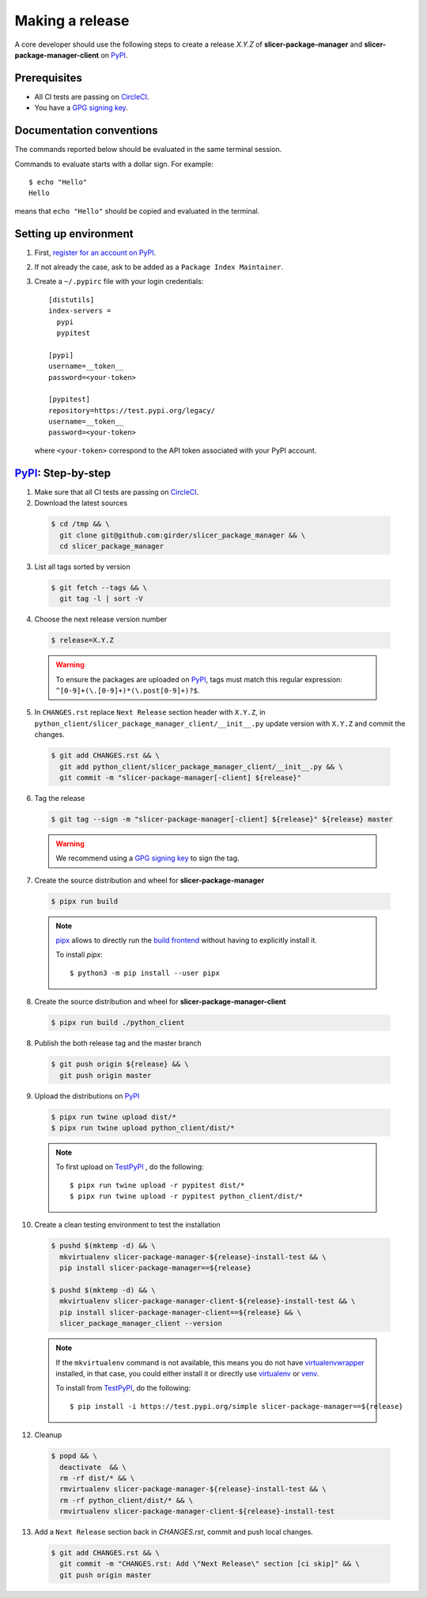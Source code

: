 .. _making_a_release:

================
Making a release
================

A core developer should use the following steps to create a release `X.Y.Z` of
**slicer-package-manager** and **slicer-package-manager-client** on `PyPI`_.

-------------
Prerequisites
-------------

* All CI tests are passing on `CircleCI`_.

* You have a `GPG signing key <https://help.github.com/articles/generating-a-new-gpg-key/>`_.

-------------------------
Documentation conventions
-------------------------

The commands reported below should be evaluated in the same terminal session.

Commands to evaluate starts with a dollar sign. For example::

  $ echo "Hello"
  Hello

means that ``echo "Hello"`` should be copied and evaluated in the terminal.

----------------------
Setting up environment
----------------------

1. First, `register for an account on PyPI <https://pypi.org>`_.


2. If not already the case, ask to be added as a ``Package Index Maintainer``.


3. Create a ``~/.pypirc`` file with your login credentials::

    [distutils]
    index-servers =
      pypi
      pypitest

    [pypi]
    username=__token__
    password=<your-token>

    [pypitest]
    repository=https://test.pypi.org/legacy/
    username=__token__
    password=<your-token>

  where ``<your-token>`` correspond to the API token associated with your PyPI account.

---------------------
`PyPI`_: Step-by-step
---------------------

1. Make sure that all CI tests are passing on `CircleCI`_.


2. Download the latest sources

  .. code::

    $ cd /tmp && \
      git clone git@github.com:girder/slicer_package_manager && \
      cd slicer_package_manager


3. List all tags sorted by version

  .. code::

    $ git fetch --tags && \
      git tag -l | sort -V


4. Choose the next release version number

  .. code::

    $ release=X.Y.Z

  .. warning::

      To ensure the packages are uploaded on `PyPI`_, tags must match this regular
      expression: ``^[0-9]+(\.[0-9]+)*(\.post[0-9]+)?$``.


5. In ``CHANGES.rst`` replace ``Next Release`` section header with ``X.Y.Z``,
   in ``python_client/slicer_package_manager_client/__init__.py`` update version
   with ``X.Y.Z`` and commit the changes.

  .. code::

    $ git add CHANGES.rst && \
      git add python_client/slicer_package_manager_client/__init__.py && \
      git commit -m "slicer-package-manager[-client] ${release}"


6. Tag the release

  .. code::

    $ git tag --sign -m "slicer-package-manager[-client] ${release}" ${release} master

  .. warning::

      We recommend using a `GPG signing key <https://help.github.com/articles/generating-a-new-gpg-key/>`_
      to sign the tag.


7. Create the source distribution and wheel for **slicer-package-manager**

  .. code::

    $ pipx run build

  .. note::

    `pipx <https://pypa.github.io/pipx/>`_ allows to directly run the `build frontend <https://pypa-build.readthedocs.io>`_
    without having to explicitly install it.

    To install `pipx`::

        $ python3 -m pip install --user pipx


8. Create the source distribution and wheel for **slicer-package-manager-client**

  .. code::

    $ pipx run build ./python_client


8. Publish the both release tag and the master branch

  .. code::

    $ git push origin ${release} && \
      git push origin master


9. Upload the distributions on `PyPI`_

  .. code::

    $ pipx run twine upload dist/*
    $ pipx run twine upload python_client/dist/*

  .. note::

    To first upload on `TestPyPI`_ , do the following::

        $ pipx run twine upload -r pypitest dist/*
        $ pipx run twine upload -r pypitest python_client/dist/*


10. Create a clean testing environment to test the installation

  .. code::

    $ pushd $(mktemp -d) && \
      mkvirtualenv slicer-package-manager-${release}-install-test && \
      pip install slicer-package-manager==${release}

    $ pushd $(mktemp -d) && \
      mkvirtualenv slicer-package-manager-client-${release}-install-test && \
      pip install slicer-package-manager-client==${release} && \
      slicer_package_manager_client --version

  .. note::

    If the ``mkvirtualenv`` command is not available, this means you do not have `virtualenvwrapper`_
    installed, in that case, you could either install it or directly use `virtualenv`_ or `venv`_.

    To install from `TestPyPI`_, do the following::

        $ pip install -i https://test.pypi.org/simple slicer-package-manager==${release}


12. Cleanup

  .. code::

    $ popd && \
      deactivate  && \
      rm -rf dist/* && \
      rmvirtualenv slicer-package-manager-${release}-install-test && \
      rm -rf python_client/dist/* && \
      rmvirtualenv slicer-package-manager-client-${release}-install-test


13. Add a ``Next Release`` section back in `CHANGES.rst`, commit and push local changes.

  .. code::

    $ git add CHANGES.rst && \
      git commit -m "CHANGES.rst: Add \"Next Release\" section [ci skip]" && \
      git push origin master


.. _virtualenvwrapper: https://virtualenvwrapper.readthedocs.io/
.. _virtualenv: http://virtualenv.readthedocs.io
.. _venv: https://docs.python.org/3/library/venv.html

.. _CircleCI: https://app.circleci.com/pipelines/github/girder/slicer_package_manager

.. _PyPI: https://pypi.org/project/slicer-package-manager
.. _TestPyPI: https://test.pypi.org/project/slicer-package-manager

